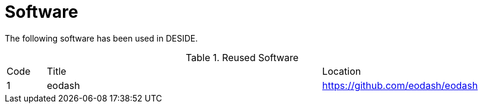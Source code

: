 [[Software]]
= Software

The following software has been used in DESIDE.

.Reused Software
[cols="1,7,4"]
|===
| Code | Title                 | Location 
|1| eodash                     | https://github.com/eodash/eodash
|===
